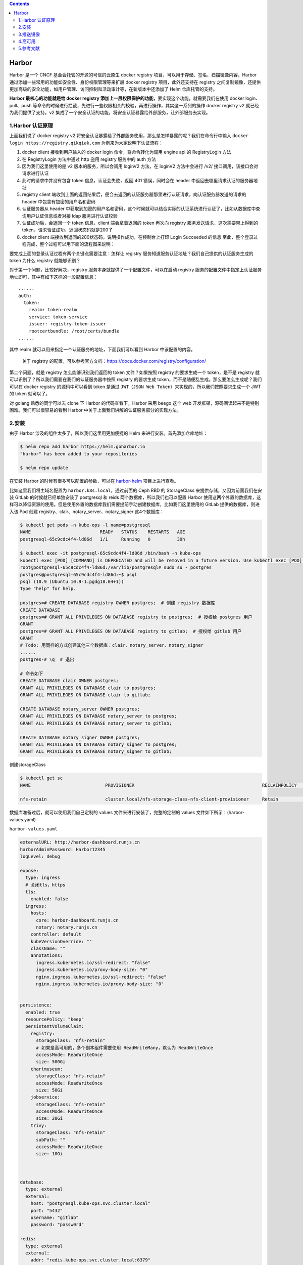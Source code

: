 .. contents::
   :depth: 3
..

Harbor
======

Harbor 是一个 CNCF 基金会托管的开源的可信的云原生 docker registry
项目，可以用于存储、签名、扫描镜像内容，Harbor
通过添加一些常用的功能如安全性、身份权限管理等来扩展 docker registry
项目，此外还支持在 registry
之间复制镜像，还提供更加高级的安全功能，如用户管理、访问控制和活动审计等，在新版本中还添加了
Helm 仓库托管的支持。

**Harbor 最核心的功能就是给 docker registry
添加上一层权限保护的功能**\ ，要实现这个功能，就需要我们在使用 docker
login、pull、push
等命令的时候进行拦截，先进行一些权限相关的校验，再进行操作，其实这一系列的操作
docker registry v2 就已经为我们提供了支持，v2
集成了一个安全认证的功能，将安全认证暴露给外部服务，让外部服务去实现。

1.Harbor 认证原理
-----------------

上面我们说了 docker registry v2
将安全认证暴露给了外部服务使用，那么是怎样暴露的呢？我们在命令行中输入
``docker login https://registry.qikqiak.com``
为例来为大家说明下认证流程：

1. docker client 接收到用户输入的 docker login 命令，将命令转化为调用
   engine api 的 RegistryLogin 方法
2. 在 RegistryLogin 方法中通过 http 盗用 registry 服务中的 auth 方法
3. 因为我们这里使用的是 v2 版本的服务，所以会调用 loginV2 方法，在
   loginV2 方法中会进行 /v2/ 接口调用，该接口会对请求进行认证
4. 此时的请求中并没有包含 token 信息，认证会失败，返回 401
   错误，同时会在 header 中返回去哪里请求认证的服务器地址
5. registry client
   端收到上面的返回结果后，便会去返回的认证服务器那里进行认证请求，向认证服务器发送的请求的
   header 中包含有加密的用户名和密码
6. 认证服务器从 header
   中获取到加密的用户名和密码，这个时候就可以结合实际的认证系统进行认证了，比如从数据库中查询用户认证信息或者对接
   ldap 服务进行认证校验
7. 认证成功后，会返回一个 token 信息，client 端会拿着返回的 token 再次向
   registry 服务发送请求，这次需要带上得到的
   token，请求验证成功，返回状态码就是200了
8. docker client 端接收到返回的200状态码，说明操作成功，在控制台上打印
   Login Succeeded 的信息
   至此，整个登录过程完成，整个过程可以用下面的流程图来说明：

.. image:: ../../_static/20200512145015.png

要完成上面的登录认证过程有两个关键点需要注意：怎样让 registry
服务知道服务认证地址？我们自己提供的认证服务生成的 token 为什么 registry
就能够识别？

对于第一个问题，比较好解决，registry
服务本身就提供了一个配置文件，可以在启动 registry
服务的配置文件中指定上认证服务地址即可，其中有如下这样的一段配置信息：

::

   ......
   auth:
     token:
       realm: token-realm
       service: token-service
       issuer: registry-token-issuer
       rootcertbundle: /root/certs/bundle
   ......

其中 realm 就可以用来指定一个认证服务的地址，下面我们可以看到 Harbor
中该配置的内容。

   关于 registry
   的配置，可以参考官方文档：https://docs.docker.com/registry/configuration/

第二个问题，就是 registry 怎么能够识别我们返回的 token 文件？如果按照
registry 的要求生成一个 token，是不是 registry
就可以识别了？所以我们需要在我们的认证服务器中按照 registry 的要求生成
token，而不是随便乱生成。那么要怎么生成呢？我们可以在 docker registry
的源码中可以看到 token 是通过
``JWT（JSON Web Token）``\ 来实现的，所以我们按照要求生成一个 JWT 的
token 就可以了。

对 golang 熟悉的同学可以去 clone 下 Harbor 的代码查看下，Harbor 采用
beego 这个 web 开发框架，源码阅读起来不是特别困难。我们可以很容易的看到
Harbor 中关于上面我们讲解的认证服务部分的实现方法。

2.安装
------

由于 Harbor 涉及的组件太多了，所以我们这里用更加便捷的 Helm
来进行安装。首先添加仓库地址：

.. code:: shell

   $ helm repo add harbor https://helm.goharbor.io
   "harbor" has been added to your repositories

   $ helm repo update

在安装 Harbor 的时候有很多可以配置的参数，可以在
`harbor-helm <https://github.com/goharbor/harbor-helm>`__
项目上进行查看。

比如这里我们将主域名配置为 ``harbor.k8s.local``\ ，通过前面的 Ceph RBD
的 StorageClass 来提供存储，又因为前面我们在安装 GitLab
的时候就已经单独安装了 postgresql 和 reids
两个数据库，所以我们也可以配置 Harbor
使用这两个外置的数据库，这样可以降低资源的使用。但是使用外置的数据库我们需要提前手动创建数据库，比如我们这里使用的
GitLab 提供的数据库，则进入该 Pod 创建
registry、clair、notary_server、notary_signer 这4个数据库：

.. code:: shell

   $ kubectl get pods -n kube-ops -l name=postgresql
   NAME                          READY   STATUS    RESTARTS   AGE
   postgresql-65c9cdc4f4-ld86d   1/1     Running   0          30h

   $ kubectl exec -it postgresql-65c9cdc4f4-ld86d /bin/bash -n kube-ops
   kubectl exec [POD] [COMMAND] is DEPRECATED and will be removed in a future version. Use kubectl exec [POD] -- [COMMAND] instead.
   root@postgresql-65c9cdc4f4-ld86d:/var/lib/postgresql# sudo su - postgres
   postgres@postgresql-65c9cdc4f4-ld86d:~$ psql
   psql (10.9 (Ubuntu 10.9-1.pgdg18.04+1))
   Type "help" for help.

   postgres=# CREATE DATABASE registry OWNER postgres;  # 创建 registry 数据库
   CREATE DATABASE
   postgres=# GRANT ALL PRIVILEGES ON DATABASE registry to postgres;  # 授权给 postgres 用户
   GRANT
   postgres=# GRANT ALL PRIVILEGES ON DATABASE registry to gitlab;  # 授权给 gitlab 用户
   GRANT
   # Todo: 用同样的方式创建其他三个数据库：clair、notary_server、notary_signer
   ......
   postgres-# \q  # 退出

   # 命令如下
   CREATE DATABASE clair OWNER postgres;
   GRANT ALL PRIVILEGES ON DATABASE clair to postgres;
   GRANT ALL PRIVILEGES ON DATABASE clair to gitlab;

   CREATE DATABASE notary_server OWNER postgres;
   GRANT ALL PRIVILEGES ON DATABASE notary_server to postgres;
   GRANT ALL PRIVILEGES ON DATABASE notary_server to gitlab;

   CREATE DATABASE notary_signer OWNER postgres;
   GRANT ALL PRIVILEGES ON DATABASE notary_signer to postgres;
   GRANT ALL PRIVILEGES ON DATABASE notary_signer to gitlab;

创建storageClass

.. code:: shell

   $ kubectl get sc
   NAME                            PROVISIONER                                                RECLAIMPOLICY   VOLUMEBINDINGMODE   ALLOWVOLUMEEXPANSION   AGE

   nfs-retain                      cluster.local/nfs-storage-class-nfs-client-provisioner     Retain          Immediate           true                   3h42m

数据库准备过后，就可以使用我们自己定制的 values
文件来进行安装了，完整的定制的 values 文件如下所示：(harbor-values.yaml)

``harbor-values.yaml``

.. code:: yaml

   externalURL: http://harbor-dashboard.runjs.cn
   harborAdminPassword: Harbor12345
   logLevel: debug

   expose:
     type: ingress
     # 关闭tls，https
     tls:
       enabled: false
     ingress:
       hosts:
         core: harbor-dashboard.runjs.cn
         notary: notary.runjs.cn
       controller: default
       kubeVersionOverride: ""
       className: ""
       annotations:
         ingress.kubernetes.io/ssl-redirect: "false"
         ingress.kubernetes.io/proxy-body-size: "0"
         nginx.ingress.kubernetes.io/ssl-redirect: "false"
         nginx.ingress.kubernetes.io/proxy-body-size: "0"


   persistence:
     enabled: true
     resourcePolicy: "keep"
     persistentVolumeClaim:
       registry:
         storageClass: "nfs-retain"  
         # 如果是高可用的，多个副本组件需要使用 ReadWriteMany，默认为 ReadWriteOnce
         accessMode: ReadWriteOnce  
         size: 500Gi
       chartmuseum:
         storageClass: "nfs-retain"
         accessMode: ReadWriteOnce
         size: 50Gi
       jobservice:
         storageClass: "nfs-retain"
         accessMode: ReadWriteOnce
         size: 20Gi
       trivy:
         storageClass: "nfs-retain"
         subPath: ""
         accessMode: ReadWriteOnce
         size: 10Gi


         
   database:
     type: external
     external:
       host: "postgresql.kube-ops.svc.cluster.local"
       port: "5432"
       username: "gitlab"
       password: "passw0rd"

   redis:
     type: external
     external:
       addr: "redis.kube-ops.svc.cluster.local:6379"

   # 默认为一个副本，如果要做高可用，只需要设置为 replicas >= 2 即可
   portal:
     replicas: 1
   core:
     replicas: 1
   jobservice:
     replicas: 1
   registry:
     replicas: 1
   chartmuseum: 
     replicas: 1
   clair:
     replicas: 1
   notary:
     server:
       replicas: 1
     signer:
       replicas: 1

这些配置信息都是根据 Harbor 的 Chart 包默认的 values
值进行覆盖的。现在我们直接安装即可：

.. code:: shell

   # 创建名称空间
   $ kubectl get ns harbor

   # 在线安装
   $ helm install myharbor harbor/harbor -f harbor-values.yaml -n harbor

   # 下载后离线安装
   $ helm fetch harbor/harbor --untar
   $ helm install myharbor harbor -f harbor-values.yaml -n harbor

正常情况下隔一会儿就可以安装成功了：

.. code:: shell

   $ helm list -A|grep harbor
   myharbor                        harbor                  1               2022-05-25 17:47:08.888095397 +0800 CST deployed        harbor-1.9.0                    2.5.0

   $ kubectl get pods -n harbor -l app=harbor
   NAME                                      READY   STATUS    RESTARTS   AGE
   myharbor-chartmuseum-59d9d485f5-k4h9c     1/1     Running   0          43m
   myharbor-core-7767f7f766-7j2jc            1/1     Running   0          43m
   myharbor-jobservice-5c89c7c784-8hh95      1/1     Running   0          43m
   myharbor-notary-server-c9c7c8595-lp2q9    1/1     Running   0          43m
   myharbor-notary-signer-557998988c-sw7zq   1/1     Running   0          43m
   myharbor-portal-75ffcbf79d-ttj6d          1/1     Running   0          43m
   myharbor-registry-7cc597447d-v8bnn        2/2     Running   0          43m
   myharbor-trivy-0                          1/1     Running   0          43m

安装完成后，我们就可以使用域名进行访问了，由于我们开启了
KubernetesIngress 支持的

.. code:: shell

   $ kubectl get ingress -n harbor
   NAME                      CLASS    HOSTS                       ADDRESS   PORTS   AGE
   myharbor-ingress          <none>   harbor-dashboard.runjs.cn             80      44m
   myharbor-ingress-notary   <none>   notary.runjs.cn                       80      44m

用户名使用默认的 admin，密码则是上面配置的默认 Harbor12345：

.. image:: ../../_static/image-20220525183212958.png

我们可以看到有很多功能，默认情况下会有一个名叫 ``library``
的项目，该项目默认是公开访问权限的，进入项目可以看到里面还有
``Helm Chart``
包的管理，可以手动在这里上传，也可以对该项目里面的镜像进行一些其他配置。

3.推送镜像
----------

现在我们来测试下使用 ``docker cli`` 来进行 ``pull/push`` 镜像，直接使用
``docker login`` 命令登录：

.. code:: shell

   # 隐式登录
   $ docker login harbor-dashboard.runjs.cn
   Username: admin
   Password:
   WARNING! Your password will be stored unencrypted in /root/.docker/config.json.
   Configure a credential helper to remove this warning. See
   https://docs.docker.com/engine/reference/commandline/login/#credentials-store

   Login Succeeded

   # 登录账号密码默认保存在/root/.docker/config.json.
   $ cat /root/.docker/config.json
   {
           "auths": {
                   "harbor-dashboard.runjs.cn": {
                           "auth": "YWRtaW46SGFyYm9yMTIzNDU="
                   }
           }
   }

   # 删除记录后，需要重新输入账号密码

   # 显示登录
   $ docker login -u admin -p xxxx harbor-dashboard.runjs.cn

如果开启了https，访问登录会报如下错误

.. code:: shell

   $ docker login -u admin -p xxxx harbor-dashboard.runjs.cn
   Username: admin
   Password: 
   INFO[0006] Error logging in to v2 endpoint, trying next endpoint: Get https://harbor.k8s.local/v2/: x509: certificat
   e signed by unknown authority 
   Get https://harbor.k8s.local/v2/: x509: certificate signed by unknown authority

解决办法：

这是因为在使用 ``docker login`` 登录的时候会使用 https
的服务，而我们这里是自签名的证书，所以就报错了，我们可以将使用到的 CA
证书文件复制到 ``/etc/docker/certs.d/harbor-dashboard.runjs.cn``
目录下面来解决这个问题（如果该目录不存在，则创建它）。\ ``ca.crt``
这个证书文件我们可以通过 Ingress 中使用的 Secret 资源对象来提供：

.. code:: yaml

   $ kubectl get secret myharbor-harbor-ingress -n harbor -o yaml
   apiVersion: v1
   data:
     ca.crt: <ca.crt>
     tls.crt: <tls.crt>
     tls.key: <tls.key>
   kind: Secret
   metadata:
     creationTimestamp: "2020-05-12T07:23:20Z"
     labels:
       app: harbor
       chart: harbor
       heritage: Helm
       release: myharbor
     name: myharbor-harbor-ingress
     namespace: kube-ops
     resourceVersion: "67162075"
     selfLink: /api/v1/namespaces/kube-ops/secrets/myharbor-harbor-ingress
     uid: 10a9d22d-3889-4ac4-87c4-5cda7e701828
   type: kubernetes.io/tls

其中 data 区域中 ``ca.crt``
对应的值就是我们需要证书，不过需要注意还需要做一个 base64
的解码，这样证书配置上以后就可以正常访问了。

不过由于上面的方法较为繁琐，所以一般情况下面我们在使用 ``docker cli``
的时候是在 docker 启动参数后面添加一个 ``--insecure-registry``
参数来忽略证书的校验的，在 docker 启动配置文件
``/usr/lib/systemd/system/docker.service`` 中修改ExecStart的启动参数：

::

   ExecStart=/usr/bin/dockerd --insecure-registry harbor-dashboard.runjs.cn

或者在 ``Docker Daemon`` 的配置文件中添加：

.. code:: shell

   $ cat /etc/docker/daemon.json
   {
     "insecure-registries" : [
       "harbor-dashboard.runjs.cn"
     ],
     "registry-mirrors" : [
       "https://docker.mirrors.ustc.edu.cn"
     ]
   }

然后保存重启 docker，再使用 ``docker cli`` 就没有任何问题了：

.. code:: shell

   $ docker login -u admin -p xxx harbor-dashboard.runjs.cn
   WARNING! Using --password via the CLI is insecure. Use --password-stdin.
   WARNING! Your password will be stored unencrypted in /root/.docker/config.json.
   Configure a credential helper to remove this warning. See
   https://docs.docker.com/engine/reference/commandline/login/#credentials-store

   Login Succeeded

比如我们本地现在有一个名为 busybox
的镜像，现在我们想要将该镜像推送到我们的私有仓库中去，应该怎样操作呢？首先我们需要给该镜像重新打一个具有
``harbor-dashboard.runjs.cn``
前缀的镜像，然后推送的时候就可以识别到推送到哪个镜像仓库：

.. code:: shell

   $ docker tag busybox:latest harbor-dashboard.runjs.cn/base/busybox:latest
   $ docker push harbor-dashboard.runjs.cn/base/busybox:latest
   The push refers to repository [harbor-dashboard.runjs.cn/base/busybox]
   01fd6df81c8e: Pushed
   latest: digest: sha256:62ffc2ed7554e4c6d360bce40bbcf196573dd27c4ce080641a2c59867e732dee size: 527

推送完成后，我们同样可以在 Portal 页面上看到这个镜像的信息：

.. image:: ../../_static/image-20220525184248913.png

镜像 push 成功，同样可以测试下 pull：

.. code:: shell

   $ docker rmi -f harbor-dashboard.runjs.cn/base/busybox:latest
   Untagged: harbor-dashboard.runjs.cn/base/busybox:latest
   Untagged: harbor-dashboard.runjs.cn/base/busybox@sha256:62ffc2ed7554e4c6d360bce40bbcf196573dd27c4ce080641a2c59867e732dee

   $ docker pull harbor-dashboard.runjs.cn/base/busybox:latest
   latest: Pulling from base/busybox
   Digest: sha256:62ffc2ed7554e4c6d360bce40bbcf196573dd27c4ce080641a2c59867e732dee
   Status: Downloaded newer image for harbor-dashboard.runjs.cn/base/busybox:latest
   harbor-dashboard.runjs.cn/base/busybox:latest

   $ docker images |grep busybox
   busybox                                                    latest                                     beae173ccac6   4 months ago    1.24MB
   harbor-dashboard.runjs.cn/base/busybox                     latest                                     beae173ccac6   4 months ago    1.24MB

到这里证明上面我们的私有 docker
仓库搭建成功了，大家可以尝试去创建一个私有的项目，然后创建一个新的用户，使用这个用户来进行
pull/push
镜像，Harbor还具有其他的一些功能，比如镜像复制，大家可以自行测试，感受下
Harbor 和官方自带的 registry 仓库的差别。

4.高可用
--------

Harbor 的大部分组件都是无状态的应用，比如 portal、core
等只需要增加其相应的副本数量即可；在存储数据层面，需要提供高可用的
Postgresql、Redis 集群，另外针对镜像和 chart
服务也需要提供可持久的存储。

.. image:: ../../_static/image-20220525184453987.png

要做高可用的
Harbor，我们需要将数据库通过外置方式进行提供，当然也需要保证数据库是高可用的。然后存储需要允许跨节点数据共享，也就是要支持
ReadWriteMany 模式，我们这里使用 Ceph 的话就需要使用
CephFS。然后将其他组件副本数设置为大于等于2：portal.replicas、core.replicas、jobservice.replicas、registry.replicas、chartmuseum.replicas、clair.replicas、notary.server.replicas
以及 notary.signer.replicas。

然后重新使用 Helm 进行安装即可。

5.参考文献
----------

   参考文档

   https://www.qikqiak.com/k8strain/devops/harbor/

   http://www.mydlq.club/article/66/#%E5%9B%9B%E8%AE%BE%E7%BD%AE-harbor-%E9%85%8D%E7%BD%AE%E6%B8%85%E5%8D%95
